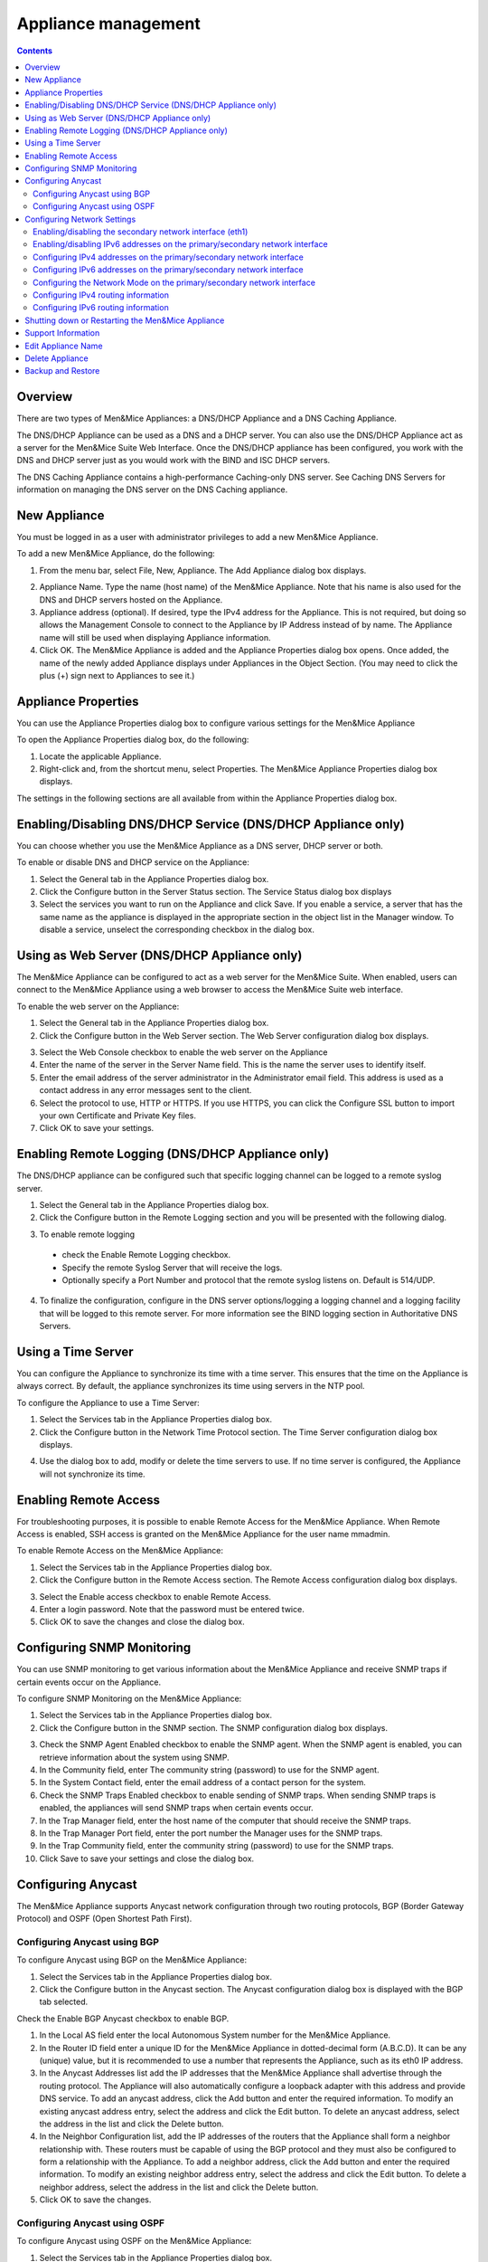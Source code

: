 .. _appliance-management:

Appliance management
====================

.. contents::
  :depth: 2

Overview
--------

There are two types of Men&Mice Appliances: a DNS/DHCP Appliance and a DNS Caching Appliance.

The DNS/DHCP Appliance can be used as a DNS and a DHCP server. You can also use the DNS/DHCP Appliance act as a server for the Men&Mice Suite Web Interface. Once the DNS/DHCP appliance has been configured, you work with the DNS and DHCP server just as you would work with the BIND and ISC DHCP servers.

The DNS Caching Appliance contains a high-performance Caching-only DNS server. See Caching DNS Servers for information on managing the DNS server on the DNS Caching appliance.

.. information::
  Separate activation keys are required to add and manage a Men&Mice Appliance. The DNS/DHCP Appliance and the DNS Caching Appliance use different activation keys.

  Unless otherwise stated, the information in this chapter applies to both the DNS/DHCP Appliance and the DNS Caching Appliance.

New Appliance
-------------

You must be logged in as a user with administrator privileges to add a new Men&Mice Appliance.

To add a new Men&Mice Appliance, do the following:

1. From the menu bar, select File, New, Appliance. The Add Appliance dialog box displays.

.. image:: ../../images/admin-add-appliance.png
  :width: 60%
  :align: center

2. Appliance Name. Type the name (host name) of the Men&Mice Appliance. Note that his name is also used for the DNS and DHCP servers hosted on the Appliance.

3. Appliance address (optional). If desired, type the IPv4 address for the Appliance. This is not required, but doing so allows the Management Console to connect to the Appliance by IP Address instead of by name. The Appliance name will still be used when displaying Appliance information.

4. Click OK. The Men&Mice Appliance is added and the Appliance Properties dialog box opens. Once added, the name of the newly added Appliance displays under Appliances in the Object Section. (You may need to click the plus (+) sign next to Appliances to see it.)

Appliance Properties
--------------------

You can use the Appliance Properties dialog box to configure various settings for the Men&Mice Appliance

To open the Appliance Properties dialog box, do the following:

1. Locate the applicable Appliance.

2. Right-click and, from the shortcut menu, select Properties. The Men&Mice Appliance Properties dialog box displays.

The settings in the following sections are all available from within the Appliance Properties dialog box.

.. image:: ../../images/admin-appliance-properties.png
  :width: 70%
  :align: center

Enabling/Disabling DNS/DHCP Service (DNS/DHCP Appliance only)
-------------------------------------------------------------

You can choose whether you use the Men&Mice Appliance as a DNS server, DHCP server or both.

To enable or disable DNS and DHCP service on the Appliance:

1. Select the General tab in the Appliance Properties dialog box.

2. Click the Configure button in the Server Status section. The Service Status dialog box displays

3. Select the services you want to run on the Appliance and click Save. If you enable a service, a server that has the same name as the appliance is displayed in the appropriate section in the object list in the Manager window. To disable a service, unselect the corresponding checkbox in the dialog box.

.. image:: ../../images/admin-appliance-enable.png
  :width: 50%
  :align: center

Using as Web Server (DNS/DHCP Appliance only)
---------------------------------------------

The Men&Mice Appliance can be configured to act as a web server for the Men&Mice Suite. When enabled, users can connect to the Men&Mice Appliance using a web browser to access the Men&Mice Suite web interface.

To enable the web server on the Appliance:

1. Select the General tab in the Appliance Properties dialog box.

2. Click the Configure button in the Web Server section. The Web Server configuration dialog box displays.

.. image:: ../../images/admin-appliance-webserver.png
  :width: 70%
  :align: center

3. Select the Web Console checkbox to enable the web server on the Appliance

4. Enter the name of the server in the Server Name field. This is the name the server uses to identify itself.

5. Enter the email address of the server administrator in the Administrator email field. This address is used as a contact address in any error messages sent to the client.

6. Select the protocol to use, HTTP or HTTPS. If you use HTTPS, you can click the Configure SSL button to import your own Certificate and Private Key files.

7. Click OK to save your settings.

Enabling Remote Logging (DNS/DHCP Appliance only)
-------------------------------------------------

The DNS/DHCP appliance can be configured such that specific logging channel can be logged to a remote syslog server.

1. Select the General tab in the Appliance Properties dialog box.

2. Click the Configure button in the Remote Logging section and you will be presented with the following dialog.

.. image:: ../../images/admin-appliance-remote-logging.png
  :width: 70%
  :align: center

3. To enable remote logging

  * check the Enable Remote Logging checkbox.

  * Specify the remote Syslog Server that will receive the logs.

  * Optionally specify a Port Number and protocol that the remote syslog listens on. Default is 514/UDP.

4. To finalize the configuration, configure in the DNS server options/logging a logging channel and a logging facility that will be logged to this remote server. For more information see the BIND logging section in Authoritative DNS Servers.

Using a Time Server
-------------------

You can configure the Appliance to synchronize its time with a time server. This ensures that the time on the Appliance is always correct. By default, the appliance synchronizes its time using servers in the NTP pool.

To configure the Appliance to use a Time Server:

1. Select the Services tab in the Appliance Properties dialog box.

2. Click the Configure button in the Network Time Protocol section. The Time Server configuration dialog box displays.

.. image:: ../../images/admin-appliance-ntp.png
  :width: 60%
  :align: center

4. Use the dialog box to add, modify or delete the time servers to use. If no time server is configured, the Appliance will not synchronize its time.

Enabling Remote Access
----------------------

For troubleshooting purposes, it is possible to enable Remote Access for the Men&Mice Appliance. When Remote Access is enabled, SSH access is granted on the Men&Mice Appliance for the user name mmadmin.

To enable Remote Access on the Men&Mice Appliance:

1. Select the Services tab in the Appliance Properties dialog box.

2. Click the Configure button in the Remote Access section. The Remote Access configuration dialog box displays.

.. image:: ../../images/admin-appliance-remote-access.png
  :width: 60%
  :align: center

3. Select the Enable access checkbox to enable Remote Access.

4. Enter a login password. Note that the password must be entered twice.

5. Click OK to save the changes and close the dialog box.

Configuring SNMP Monitoring
---------------------------

You can use SNMP monitoring to get various information about the Men&Mice Appliance and receive SNMP traps if certain events occur on the Appliance.

To configure SNMP Monitoring on the Men&Mice Appliance:

1. Select the Services tab in the Appliance Properties dialog box.

2. Click the Configure button in the SNMP section. The SNMP configuration dialog box displays.

.. image:: ../../images/admin-appliance-snmp.png
  :width: 60%
  :align: center

3. Check the SNMP Agent Enabled checkbox to enable the SNMP agent. When the SNMP agent is enabled, you can retrieve information about the system using SNMP.

4. In the Community field, enter The community string (password) to use for the SNMP agent.

5. In the System Contact field, enter the email address of a contact person for the system.

6. Check the SNMP Traps Enabled checkbox to enable sending of SNMP traps. When sending SNMP traps is enabled, the appliances will send SNMP traps when certain events occur.

7. In the Trap Manager field, enter the host name of the computer that should receive the SNMP traps.

8. In the Trap Manager Port field, enter the port number the Manager uses for the SNMP traps.

9. In the Trap Community field, enter the community string (password) to use for the SNMP traps.

10. Click Save to save your settings and close the dialog box.

Configuring Anycast
-------------------

The Men&Mice Appliance supports Anycast network configuration through two routing protocols, BGP (Border Gateway Protocol) and OSPF (Open Shortest Path First).

Configuring Anycast using BGP
^^^^^^^^^^^^^^^^^^^^^^^^^^^^^

To configure Anycast using BGP on the Men&Mice Appliance:

1. Select the Services tab in the Appliance Properties dialog box.

2. Click the Configure button in the Anycast section. The Anycast configuration dialog box is displayed with the BGP tab selected.

Check the Enable BGP Anycast checkbox to enable BGP.

1. In the Local AS field enter the local Autonomous System number for the Men&Mice Appliance.

2. In the Router ID field enter a unique ID for the Men&Mice Appliance in dotted-decimal form (A.B.C.D). It can be any (unique) value, but it is recommended to use a number that represents the Appliance, such as its eth0 IP address.

3. In the Anycast Addresses list add the IP addresses that the Men&Mice Appliance shall advertise through the routing protocol. The Appliance will also automatically configure a loopback adapter with this address and provide DNS service. To add an anycast address, click the Add button and enter the required information. To modify an existing anycast address entry, select the address and click the Edit button. To delete an anycast address, select the address in the list and click the Delete button.

4. In the Neighbor Configuration list, add the IP addresses of the routers that the Appliance shall form a neighbor relationship with. These routers must be capable of using the BGP protocol and they must also be configured to form a relationship with the Appliance. To add a neighbor address, click the Add button and enter the required information. To modify an existing neighbor address entry, select the address and click the Edit button. To delete a neighbor address, select the address in the list and click the Delete button.

5. Click OK to save the changes.

Configuring Anycast using OSPF
^^^^^^^^^^^^^^^^^^^^^^^^^^^^^^

To configure Anycast using OSPF on the Men&Mice Appliance:

1. Select the Services tab in the Appliance Properties dialog box.

2. Click the Configure button in the Anycast section. The Anycast configuration dialog box is displayed with the BGP tab selected.

3. Click the OSPF tab to activate it.

.. image:: ../../images/admin-appliance-anycast.png
  :width: 70%
  :align: center

4. Check the Enable OSPF Anycast checkbox to enable OSPF.

5. In the OSPF Area field enter the OSPF Area that the Men&Mice Appliance will participate in in dotted-decimal form (A.B.C.D). Each OSPF network must contain at least a backbone area (area 0 or 0.0.0.0), but can also contain other areas by through Area Border Routers (ABRs). The Area ID is only configured once for all networks since the Appliance never acts as an ABR and uses the same Area ID on all adapters.

6. In the Router ID field enter a unique ID for the Men&Mice Appliance in dotted-decimal form (A.B.C.D). It can be any (unique) value, but it is recommended to use a number that represents the Appliance, such as its eth0 IP address.

7. In the Anycast Addresses list add the IP addresses that the Men&Mice Appliance shall advertise through the routing protocol. The Appliance will also automatically configure a loopback adapter with this address and provide DNS service. To add an anycast address, click the Add button and enter the required information. To modify an existing anycast address entry, select the address and click the Edit button. To delete an anycast address, select the address in the list and click the Delete button.

8. In the Neighbor Configuration list, add the networks that should participate in the OSPF routing protocol. Normally this will be the networks that are configured on the eth0 or eth1 network interfaces. To successfully form neighbor relationships in OSPF, the Men&Mice Appliance and the routers must be located on the same network prefix and be configured with the same area ID. To add a neighbor network, click the Add button and enter the required information. To modify an existing neighbor network entry, select the address and click the Edit button. To delete a neighbor network, select the entry in the list and click the Delete button.

9. Click OK to save the changes.

Configuring Network Settings
----------------------------

Using the network settings, you can enable or disable IPv6 and change the IP address, network mask and routing information for the Appliance. You can also enable and configure the secondary network interface (eth1) on the Appliance.

Enabling/disabling the secondary network interface (eth1)
^^^^^^^^^^^^^^^^^^^^^^^^^^^^^^^^^^^^^^^^^^^^^^^^^^^^^^^^^

The Men&Mice Appliance has two network interfaces. The primary network interface (eth0) is enabled by default.

To enable or disable the secondary network interface (eth1):

1. Select the Network tab in the Appliance Properties dialog box.

2. Click the Configure button in the Interface eth1 section. The interface configuration dialog box displays.

.. image:: ../../images/admin-appliance-secondary-network-interface.png
  :width: 70%
  :align: center

3. Check the Enabled checkbox to enable the eth1 interface. To disable the interface, uncheck the checkbox.

4. Click Save to save your settings.

Enabling/disabling IPv6 addresses on the primary/secondary network interface
^^^^^^^^^^^^^^^^^^^^^^^^^^^^^^^^^^^^^^^^^^^^^^^^^^^^^^^^^^^^^^^^^^^^^^^^^^^^

IPv6 can be enabled on either or both of the network interfaces on the Men&Mice Appliance.

To enable or disable IPv6 on the Men&Mice Appliance do the following:

1. Select the Network tab in the Appliance Properties dialog box.

2. Click the Configure button in the Interface section for the interface you want to configure. The interface configuration dialog box displays.

3. Click the IPv6 tab in the interface configuration dialog box.

..

4. Check the IPv6 Enabled checkbox to enable IPv6 on the selected interface. To disable IPv6 on the interface interface, uncheck the checkbox.

5. Click Save to save your settings.

When IPv6 is enabled, the Link-local address and any dynamically assigned addresses for the interface are displayed in the dialog box.

Configuring IPv4 addresses on the primary/secondary network interface
^^^^^^^^^^^^^^^^^^^^^^^^^^^^^^^^^^^^^^^^^^^^^^^^^^^^^^^^^^^^^^^^^^^^^

Each interface on the Men&Mice Appliance can have one or more IPv4 addresses assigned to it.

To configure IPv4 addresses on the Appliance, do the following:

1. Select the Network tab in the Appliance Properties dialog box.

2. Click the Configure button in the Interface section for the interface you want to configure. The interface configuration dialog box is displayed with the IPv4 tab selected.

.. image:: ../../images/admin-appliance-ipv4.png
  :width: 50%
  :align: center

3. In the IPv4 Address field enter the IPv4 IP address for the Men&Mice Appliance. NOTE: The main IPv4 address on the primary network interface (eth0) is used by the Men&Mice Suite to communicate with the Appliance. If you change the main IPv4 address of the primary network interface, you will lose the connection to the Appliance once the changes are saved, and you must update the connection information for the Appliance. Refer to Edit Appliance Name for details on how to change the connection information

4. In the Subnet Mask field, enter the subnet mask to use.

5. In the Default Route field, enter the default IPv4 route.

6. If you want to add more IPv4 IP addresses for the Men&Mice Appliance, click the Add button next to the IPv4 Aliases list and enter the relevant IP address information.

To edit or delete additional IPv4 addresses, use the Edit and Delete buttons next to the IPv4 Aliases list.

Configuring IPv6 addresses on the primary/secondary network interface
^^^^^^^^^^^^^^^^^^^^^^^^^^^^^^^^^^^^^^^^^^^^^^^^^^^^^^^^^^^^^^^^^^^^^

Each interface on the Men&Mice Appliance can have one or more addresses assigned to it.

To configure IPv6 addresses on the Appliance, do the following:

1. Select the Network tab in the Appliance Properties dialog box.

2. Click the Configure button in the Interface section for the interface you want to configure. The interface configuration dialog box is displayed with the IPv4 tab selected.

3. Click the IPv6 tab in the interface configuration dialog box

.. image:: ../../images/admin-appliance-configure-ipv6.png
  :width: 50%
  :align: center

4. Select the IPv6 Enabled checkbox to enable IPv6

5. Click the Add button to add a new IPv6 address.

.. image:: ../../images/admin-appliance-add-ipv6.png
  :width: 50%
  :align: center

6. Enter the IPv6 address and the Prefix length.

7. Click OK to add the IPv6 address.

To edit or delete IPv6 addresses, use the Edit and Delete buttons next to the IPv4 Addresses list.

Configuring the Network Mode on the primary/secondary network interface
^^^^^^^^^^^^^^^^^^^^^^^^^^^^^^^^^^^^^^^^^^^^^^^^^^^^^^^^^^^^^^^^^^^^^^^

It is possible to change the network speed and duplex mode for the network interfaces on the Men&Mice Appliance.

To change the Network Mode on the Men&Mice Appliance do the following:

1. Select the Network tab in the Appliance Properties dialog box.

2. Click the Configure button in the Interface section for the interface you want to configure. The interface configuration dialog box displays.

3. Click the Hardware tab in the interface configuration dialog box. The MAC address of the interface is shown and a drop-down box with the available network modes displays

.. image:: ../../images/admin-appliance-network-mode.png
  :width: 50%
  :align: center

Configuring IPv4 routing information
^^^^^^^^^^^^^^^^^^^^^^^^^^^^^^^^^^^^

To configure IPv4 routing on the Appliance, do the following:

1. Select the Network tab in the Appliance Properties dialog box.

2. Click the Configure button in the Routing section. The routing configuration dialog box is displayed with the IPv4 tab selected.

.. image:: ../../images/admin-appliance-ipv4-routing.png
  :width: 50%
  :align: center

3. Enter the default route to use for IPv4.

4. If needed, click the Add button to add a new IPv4 route.

.. image:: ../../images/admin-appliance-add-ipv4-route.png
  :width: 50%
  :align: center

5. Enter the destination, prefix and gateway.

6. Click OK to add the route.

To edit or delete routes, use the Edit and Delete buttons next to the IPv4 Routes list.

Configuring IPv6 routing information
^^^^^^^^^^^^^^^^^^^^^^^^^^^^^^^^^^^^

To configure IPv6 routing on the Appliance, do the following:

1. Select the Network tab in the Appliance Properties dialog box.

2. Click the Configure button in the Routing section. The routing configuration dialog box is displayed with the IPv4 tab selected.

3. Click the IPv6 tab in the routing configuration dialog box.

.. image:: ../../admin-appliance-ipv6-routing.png
  :width: 50%
  :align: center

4. Enter the default route to use for IPv6 and choose the interface for the route. You can choose the enabled interfaces or Auto.

5. If needed, click the Add button to add a new IPv6 route.

.. THIS DOESN'T SEEM LIKE THE RIGHT SCREENSHOT 🧐

.. image:: ../../admin-appliance-add-ipv6-route.png
  :width: 50%
  :align: center

6. Enter the destination, prefix and gateway and choose the interface for the route. Click OK to add the route.

To edit or delete routes, use the Edit and Delete buttons next to the IPv6 Routes list.

Shutting down or Restarting the Men&Mice Appliance
----------------------------------------------------

You can shut down or restart the Men&Mice Appliance from the Maintenance tab in the Appliance Properties dialog box.

.. warning::
  If you shutdown the Men&Mice Appliance, it will be turned off and you will need physical access to the Men&Mice Appliance to turn it on again.

To shut down or restart the Men&Mice Appliance:

1. Select the Maintenance tab in the Appliance Properties dialog box.

2. Click the Shutdown or Restart button and click OK in the confirmation dialog box. The Men&Mice Appliance shuts down or restarts, depending on your selection.

Support Information
-------------------

To help in troubleshooting, it is possible to generate and save support information for a Men&Mice Appliance. The support information file contains various information on the Men&Mice Appliance setup and helps the Men&Mice Support team diagnose problems you might have with the Appliance.

To generate a support information file:

1. Locate the applicable Appliance.

2. Right-click and, from the shortcut menu, select Support Info. A Save File dialog box displays. A default name for the support information file is mmSupportInfo.tgz. Click Save to save the support information file.

.. note::
  The support information file contains various text files in a .tgz archive. If you are interested in seeing the contents of the support information file, you can use any tool that can extract data from .tgz archives and look at the text files.

Edit Appliance Name
-------------------

This feature allows you to change the name or IP Address used to connect to a Men&Mice Appliance. This is useful if you need to refer to the Appliance by another name or if you are connecting to the Appliance by an IP Address and the IP Address has changed.

To access this feature, do the following:

1. Locate the applicable Appliance.

2. Right-click and, from the shortcut menu, select Edit Appliance Name. The Edit Appliance name dialog box displays.

.. image:: ../../images/admin-appliance-edit-name.png
  :width: 60%
  :align: center

3. Change the Appliance name, and/or Appliance address (optional). NOTE: This will only change the name or IP address used to connect to the Men&Mice Appliance. The actual IP address on the Appliance is not changed. For information on changing the IP address on the Men&Mice Appliance itself, refer to Appliance Management—Appliance Properties.

4. Click OK.

Delete Appliance
----------------

This command is only available with the Administrator account. Use this command to remove a Men&Mice Appliance from the Men&Mice Suite.

1. In the Object browser of the Management Console, click on Appliances.

2. In the Object List, select the Appliance(s) you want to remove. To select multiple Appliances, hold down the Ctrl key while making your selection

3. On the toolbar, click the Remove button. A dialog box prompts you to confirm your decision. To remove the Appliance, click Yes. Otherwise, click No to keep the Appliance.

.. warning::
  When you remove an Appliance from the Men&Mice Suite, the DNS and DHCP servers hosted on the Appliance are removed from the Men&Mice Suite as well.

Backup and Restore
------------------

The Men&Mice Suite will automatically backup configuration for all appliances it manages. The backup can then be used to restore the appliance to the backed-up copy of the configuration. The backup is fully automatic and there is no configuration needed.

If an appliance crashes and has to be replaced with another appliance with the same IP Address, the Men&Mice Suite will detect the new server and consider it to be in an uninitialized state. To be able to work with the server the administrator needs to initialize the server. To initialize the server right-click on the server and select Initialize. This will display a dialog box where the user can choose how the server should be initialized:

.. image:: ../../images/admin-appliance-backup-restore.png
  :width: 60%
  :align: center

* If "Restore Backup" is selected, all configurations on the appliance will be overwritten with the backed-up data.

* If "Use appliance without backup" is selected, all data kept in Men&Mice Central will be ignored and overwritten with current data on the appliance.

Basically, the restore scenario is as follows:

1. The appliance crashes and becomes unusable.

2. A new appliance is configured to replace the broken appliance, using the same IP Address as the old appliance.

3. When the new appliance is up and running, in the Management Console, right-click the appliance and choose Reconnect.

When a connection has been established, the Men&Mice Suite detects that this is a new, uninitialized appliance. See above for a description on what happens next.
